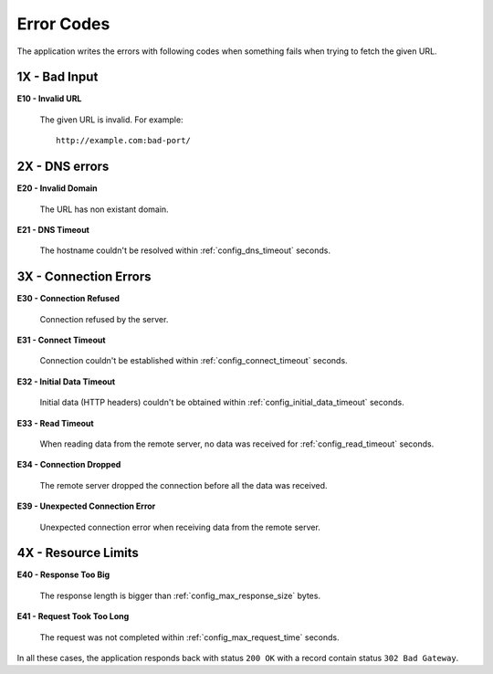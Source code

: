 Error Codes
===========

The application writes the errors with following codes when something fails when trying to fetch the given URL.

1X - Bad Input
--------------

**E10 - Invalid URL**

    The given URL is invalid. For example::

        http://example.com:bad-port/

2X - DNS errors
---------------

**E20 - Invalid Domain**

    The URL has non existant domain.

**E21 - DNS Timeout**

    The hostname couldn't be resolved within :ref:`config_dns_timeout` seconds.

3X - Connection Errors
----------------------

**E30 - Connection Refused**

    Connection refused by the server.

**E31 - Connect Timeout**

    Connection couldn't be established within :ref:`config_connect_timeout` seconds.

**E32 - Initial Data Timeout**

    Initial data (HTTP headers) couldn't be obtained within :ref:`config_initial_data_timeout` seconds.

**E33 - Read Timeout**

    When reading data from the remote server, no data was received for :ref:`config_read_timeout` seconds.

**E34 - Connection Dropped**

   The remote server dropped the connection before all the data was received.

**E39 - Unexpected Connection Error**

   Unexpected connection error when receiving data from the remote server.

4X - Resource Limits
--------------------

**E40 - Response Too Big**

    The response length is bigger than :ref:`config_max_response_size` bytes.

**E41 - Request Took Too Long**

   The request was not completed within :ref:`config_max_request_time` seconds.

In all these cases, the application responds back with status ``200 OK``
with a record contain status ``302 Bad Gateway``.


